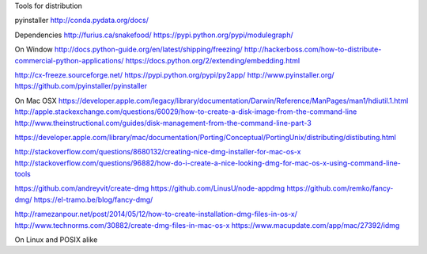 
Tools for distribution

pyinstaller
http://conda.pydata.org/docs/

Dependencies
http://furius.ca/snakefood/
https://pypi.python.org/pypi/modulegraph/

On Window
http://docs.python-guide.org/en/latest/shipping/freezing/
http://hackerboss.com/how-to-distribute-commercial-python-applications/
https://docs.python.org/2/extending/embedding.html

http://cx-freeze.sourceforge.net/
https://pypi.python.org/pypi/py2app/
http://www.pyinstaller.org/
https://github.com/pyinstaller/pyinstaller

On Mac OSX
https://developer.apple.com/legacy/library/documentation/Darwin/Reference/ManPages/man1/hdiutil.1.html
http://apple.stackexchange.com/questions/60029/how-to-create-a-disk-image-from-the-command-line
http://www.theinstructional.com/guides/disk-management-from-the-command-line-part-3

https://developer.apple.com/library/mac/documentation/Porting/Conceptual/PortingUnix/distributing/distibuting.html

http://stackoverflow.com/questions/8680132/creating-nice-dmg-installer-for-mac-os-x
http://stackoverflow.com/questions/96882/how-do-i-create-a-nice-looking-dmg-for-mac-os-x-using-command-line-tools

https://github.com/andreyvit/create-dmg
https://github.com/LinusU/node-appdmg
https://github.com/remko/fancy-dmg/
https://el-tramo.be/blog/fancy-dmg/

http://ramezanpour.net/post/2014/05/12/how-to-create-installation-dmg-files-in-os-x/
http://www.technorms.com/30882/create-dmg-files-in-mac-os-x
https://www.macupdate.com/app/mac/27392/idmg

On Linux and POSIX alike
